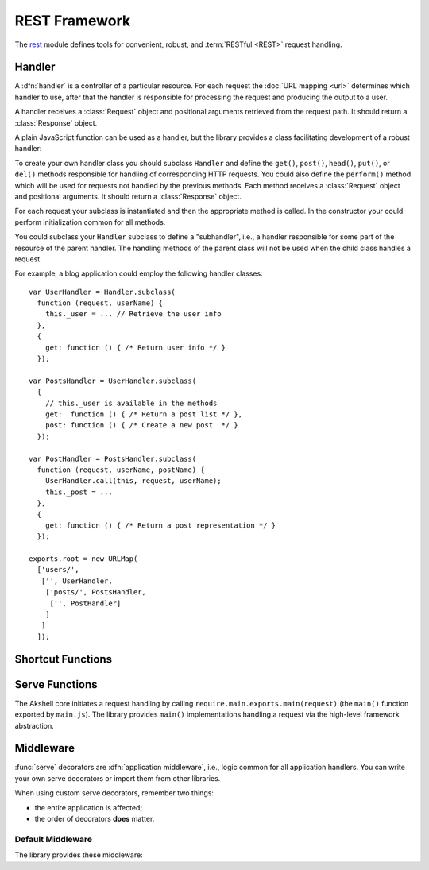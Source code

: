 ==============
REST Framework
==============

The rest_ module defines tools for convenient, robust, and
:term:`RESTful <REST>` request handling.

.. _rest: https://github.com/akshell/ak/blob/0.3/rest.js


Handler
=======

A :dfn:`handler` is a controller of a particular resource. For each
request the :doc:`URL mapping <url>` determines which handler to use,
after that the handler is responsible for processing the request and
producing the output to a user.

A handler receives a :class:`Request` object and positional arguments
retrieved from the request path. It should return a :class:`Response`
object.

A plain JavaScript function can be used as a handler, but the library
provides a class facilitating development of a robust handler:

.. class:: Handler(request, args...)

   To create your own handler class you should subclass ``Handler``
   and define the ``get()``, ``post()``, ``head()``, ``put()``, or
   ``del()`` methods responsible for handling of corresponding HTTP
   requests. You could also define the ``perform()`` method which will
   be used for requests not handled by the previous methods.  Each
   method receives a :class:`Request` object and positional arguments.
   It should return a :class:`Response` object.

   For each request your subclass is instantiated and then the
   appropriate method is called. In the constructor your could perform
   initialization common for all methods.

   You could subclass your ``Handler`` subclass to define a
   "subhandler", i.e., a handler responsible for some part of the
   resource of the parent handler. The handling methods of the parent
   class will not be used when the child class handles a request.

   For example, a blog application could employ the following handler
   classes::

      var UserHandler = Handler.subclass(
        function (request, userName) {
          this._user = ... // Retrieve the user info
        },
        {
          get: function () { /* Return user info */ }
        });

      var PostsHandler = UserHandler.subclass(
        {
          // this._user is available in the methods
          get:  function () { /* Return a post list */ },
          post: function () { /* Create a new post  */ }
        });

      var PostHandler = PostsHandler.subclass(
        function (request, userName, postName) {
          UserHandler.call(this, request, userName);
          this._post = ...
        },
        {
          get: function () { /* Return a post representation */ }
        });

      exports.root = new URLMap(
        ['users/',
         ['', UserHandler,
          ['posts/', PostsHandler,
           ['', PostHandler]
          ]
         ]
        ]);


Shortcut Functions
==================

.. function:: redirect(location)

   Return a :class:`Response` object with the :data:`http.FOUND`
   status code redirecting to the *location* URL.

.. function:: render(name, context={}, status=http.OK[, headers])

   Load a template via the :func:`getTemplate` function, render it via
   the :meth:`~Template.render` :class:`Template` method, and return a
   :class:`Response` object containing the rendered template.


Serve Functions
===============

The Akshell core initiates a request handling by calling
``require.main.exports.main(request)`` (the ``main()`` function
exported by ``main.js``). The library provides ``main()``
implementations handling a request via the high-level framework
abstraction.

.. function:: serve(request)

   :func:`Resolve <resolve>` a handler to use; determine a handler
   method to use; return its result. It is the "naked" serve function;
   it's designed to be extended by the decorators described below.

.. function:: defaultServe(request)

   The ``defaultServe()`` function is :func:`serve()` extended by all
   the decorators described below. ``require.main.exports.main()``
   defaults to this function.


Middleware
==========

:func:`serve` decorators are :dfn:`application middleware`, i.e.,
logic common for all application handlers. You can write your own
serve decorators or import them from other libraries.

When using custom serve decorators, remember two things:

* the entire application is affected;
* the order of decorators **does** matter.


.. _default_middleware:

Default Middleware
------------------

The library provides these middleware:

.. function:: serve.protectingFromCSRF(func)

   Protect the application from :term:`CSRF` attacks.

.. function:: serve.catchingFailure(func)

   Catch a :exc:`Failure` thrown by a handler; render the
   ``error.html`` template for the error; return a :class:`Response`
   object with the appropriate status code.

.. function:: serve.servingStaticFiles(func)

   Serve static files from the ``/static/`` path.

.. function:: serve.catchingTupleDoesNotExist(func)

   Catch a :exc:`TupleDoesNotExist` error; throw a :exc:`NotFound`
   error instead (to be processed by ``serve.catchingFailure``).

.. function:: serve.appendingSlash(func)

   Catch a :exc:`ResolveError`; if the request path with a slash added
   resolves successfully, redirect a user to the path with the
   slash.

.. function:: serve.rollbacking(func)

   :func:`Roll back <rollback>` the current transaction if the
   handler has thrown an exception.
